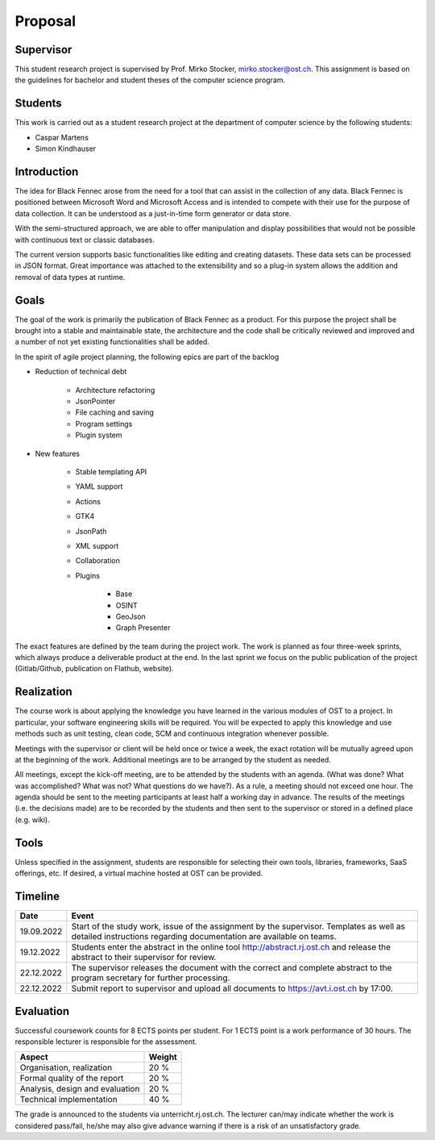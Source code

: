 .. _sa_proposal:

========
Proposal
========

Supervisor
""""""""""

This student research project is supervised by Prof. Mirko Stocker, mirko.stocker@ost.ch. This assignment is based on the guidelines for bachelor and student theses of the computer science program.

Students
""""""""

This work is carried out as a student research project at the department of computer science by the following students:

* Caspar Martens
* Simon Kindhauser

Introduction
""""""""""""

The idea for Black Fennec arose from the need for a tool that can assist in the collection of any data. Black Fennec is positioned between Microsoft Word and Microsoft Access and is intended to compete with their use for the purpose of data collection. It can be understood as a just-in-time form generator or data store.

With the semi-structured approach, we are able to offer manipulation and display possibilities that would not be possible with continuous text or classic databases.

The current version supports basic functionalities like editing and creating datasets. These data sets can be processed in JSON format. Great importance was attached to the extensibility and so a plug-in system allows the addition and removal of data types at runtime.

Goals
"""""

The goal of the work is primarily the publication of Black Fennec as a product. For this purpose the project shall be brought into a stable and maintainable state, the architecture and the code shall be critically reviewed and improved and a number of not yet existing functionalities shall be added.

In the spirit of agile project planning, the following epics are part of the backlog

* Reduction of technical debt

    * Architecture refactoring
    * JsonPointer
    * File caching and saving
    * Program settings
    * Plugin system

* New features

    * Stable templating API
    * YAML support
    * Actions
    * GTK4
    * JsonPath
    * XML support
    * Collaboration
    * Plugins

        * Base
        * OSINT
        * GeoJson
        * Graph Presenter

The exact features are defined by the team during the project work. The work is planned as four three-week sprints, which always produce a deliverable product at the end. In the last sprint we focus on the public publication of the project (Gitlab/Github, publication on Flathub, website).

Realization
"""""""""""

The course work is about applying the knowledge you have learned in the various modules of OST to a project. In particular, your software engineering skills will be required. You will be expected to apply this knowledge and use methods such as unit testing, clean code, SCM and continuous integration whenever possible.

Meetings with the supervisor or client will be held once or twice a week, the exact rotation will be mutually agreed upon at the beginning of the work. Additional meetings are to be arranged by the student as needed.

All meetings, except the kick-off meeting, are to be attended by the students with an agenda. (What was done? What was accomplished? What was not? What questions do we have?). As a rule, a meeting should not exceed one hour. The agenda should be sent to the meeting participants at least half a working day in advance. The results of the meetings (i.e. the decisions made) are to be recorded by the students and then sent to the supervisor or stored in a defined place (e.g. wiki).

Tools
"""""

Unless specified in the assignment, students are responsible for selecting their own tools, libraries, frameworks, SaaS offerings, etc. If desired, a virtual machine hosted at OST can be provided.

Timeline
""""""""

============================= ==============================
 Date                          Event
============================= ==============================
19.09.2022                     Start of the study work, issue of the assignment by the supervisor. Templates as well as detailed instructions regarding documentation are available on teams.
19.12.2022                     Students enter the abstract in the online tool http://abstract.rj.ost.ch and release the abstract to their supervisor for review.
22.12.2022                     The supervisor releases the document with the correct and complete abstract to the program secretary for further processing.
22.12.2022                     Submit report to supervisor and upload all documents to https://avt.i.ost.ch by 17:00.
============================= ==============================

Evaluation
""""""""""

Successful coursework counts for 8 ECTS points per student. For 1 ECTS point is a work performance of 30 hours. The responsible lecturer is responsible for the assessment.

=================================== ==============================
 Aspect                              Weight
=================================== ==============================
 Organisation, realization           20 %
 Formal quality of the report        20 %
 Analysis, design and evaluation     20 %
 Technical implementation            40 %
=================================== ==============================

The grade is announced to the students via unterricht.rj.ost.ch. The lecturer can/may indicate whether the work is considered pass/fail, he/she may also give advance warning if there is a risk of an unsatisfactory grade.
